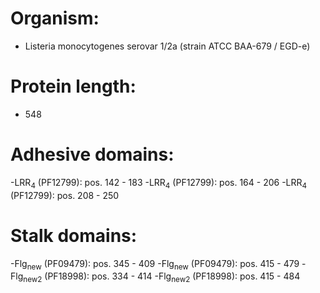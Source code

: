 * Organism:
- Listeria monocytogenes serovar 1/2a (strain ATCC BAA-679 / EGD-e)
* Protein length:
- 548
* Adhesive domains:
-LRR_4 (PF12799): pos. 142 - 183
-LRR_4 (PF12799): pos. 164 - 206
-LRR_4 (PF12799): pos. 208 - 250
* Stalk domains:
-Flg_new (PF09479): pos. 345 - 409
-Flg_new (PF09479): pos. 415 - 479
-Flg_new_2 (PF18998): pos. 334 - 414
-Flg_new_2 (PF18998): pos. 415 - 484

